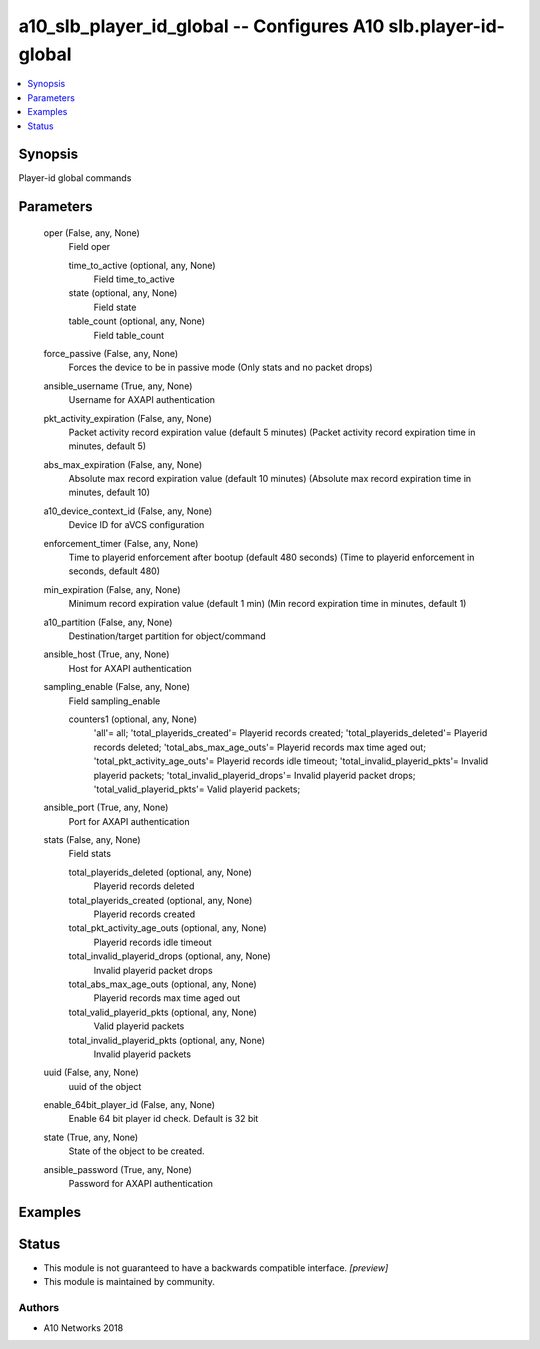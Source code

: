 .. _a10_slb_player_id_global_module:


a10_slb_player_id_global -- Configures A10 slb.player-id-global
===============================================================

.. contents::
   :local:
   :depth: 1


Synopsis
--------

Player-id global commands






Parameters
----------

  oper (False, any, None)
    Field oper


    time_to_active (optional, any, None)
      Field time_to_active


    state (optional, any, None)
      Field state


    table_count (optional, any, None)
      Field table_count



  force_passive (False, any, None)
    Forces the device to be in passive mode (Only stats and no packet drops)


  ansible_username (True, any, None)
    Username for AXAPI authentication


  pkt_activity_expiration (False, any, None)
    Packet activity record expiration value (default 5 minutes) (Packet activity record expiration time in minutes, default 5)


  abs_max_expiration (False, any, None)
    Absolute max record expiration value (default 10 minutes) (Absolute max record expiration time in minutes, default 10)


  a10_device_context_id (False, any, None)
    Device ID for aVCS configuration


  enforcement_timer (False, any, None)
    Time to playerid enforcement after bootup (default 480 seconds) (Time to playerid enforcement in seconds, default 480)


  min_expiration (False, any, None)
    Minimum record expiration value (default 1 min) (Min record expiration time in minutes, default 1)


  a10_partition (False, any, None)
    Destination/target partition for object/command


  ansible_host (True, any, None)
    Host for AXAPI authentication


  sampling_enable (False, any, None)
    Field sampling_enable


    counters1 (optional, any, None)
      'all'= all; 'total_playerids_created'= Playerid records created; 'total_playerids_deleted'= Playerid records deleted; 'total_abs_max_age_outs'= Playerid records max time aged out; 'total_pkt_activity_age_outs'= Playerid records idle timeout; 'total_invalid_playerid_pkts'= Invalid playerid packets; 'total_invalid_playerid_drops'= Invalid playerid packet drops; 'total_valid_playerid_pkts'= Valid playerid packets;



  ansible_port (True, any, None)
    Port for AXAPI authentication


  stats (False, any, None)
    Field stats


    total_playerids_deleted (optional, any, None)
      Playerid records deleted


    total_playerids_created (optional, any, None)
      Playerid records created


    total_pkt_activity_age_outs (optional, any, None)
      Playerid records idle timeout


    total_invalid_playerid_drops (optional, any, None)
      Invalid playerid packet drops


    total_abs_max_age_outs (optional, any, None)
      Playerid records max time aged out


    total_valid_playerid_pkts (optional, any, None)
      Valid playerid packets


    total_invalid_playerid_pkts (optional, any, None)
      Invalid playerid packets



  uuid (False, any, None)
    uuid of the object


  enable_64bit_player_id (False, any, None)
    Enable 64 bit player id check. Default is 32 bit


  state (True, any, None)
    State of the object to be created.


  ansible_password (True, any, None)
    Password for AXAPI authentication









Examples
--------

.. code-block:: yaml+jinja

    





Status
------




- This module is not guaranteed to have a backwards compatible interface. *[preview]*


- This module is maintained by community.



Authors
~~~~~~~

- A10 Networks 2018

